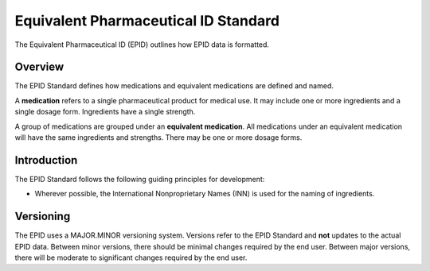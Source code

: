 =====================================
Equivalent Pharmaceutical ID Standard
=====================================

The Equivalent Pharmaceutical ID (EPID) outlines how EPID data is formatted.


--------
Overview
--------

The EPID Standard defines how medications and equivalent medications are 
defined and named.

A **medication** refers to a single pharmaceutical product for medical use. It
may include one or more ingredients and a single dosage form. Ingredients have 
a single strength.

A group of medications are grouped under an **equivalent medication**. All
medications under an equivalent medication will have the same ingredients and
strengths. There may be one or more dosage forms.

------------
Introduction
------------

The EPID Standard follows the following guiding principles for development:

- Wherever possible, the International Nonproprietary Names (INN) is used for
  the naming of ingredients.

----------
Versioning
----------

The EPID uses a MAJOR.MINOR versioning system. Versions refer to the EPID
Standard and **not** updates to the actual EPID data. Between minor versions,
there should be minimal changes required by the end user. Between major 
versions, there will be moderate to significant changes required by the end 
user.
